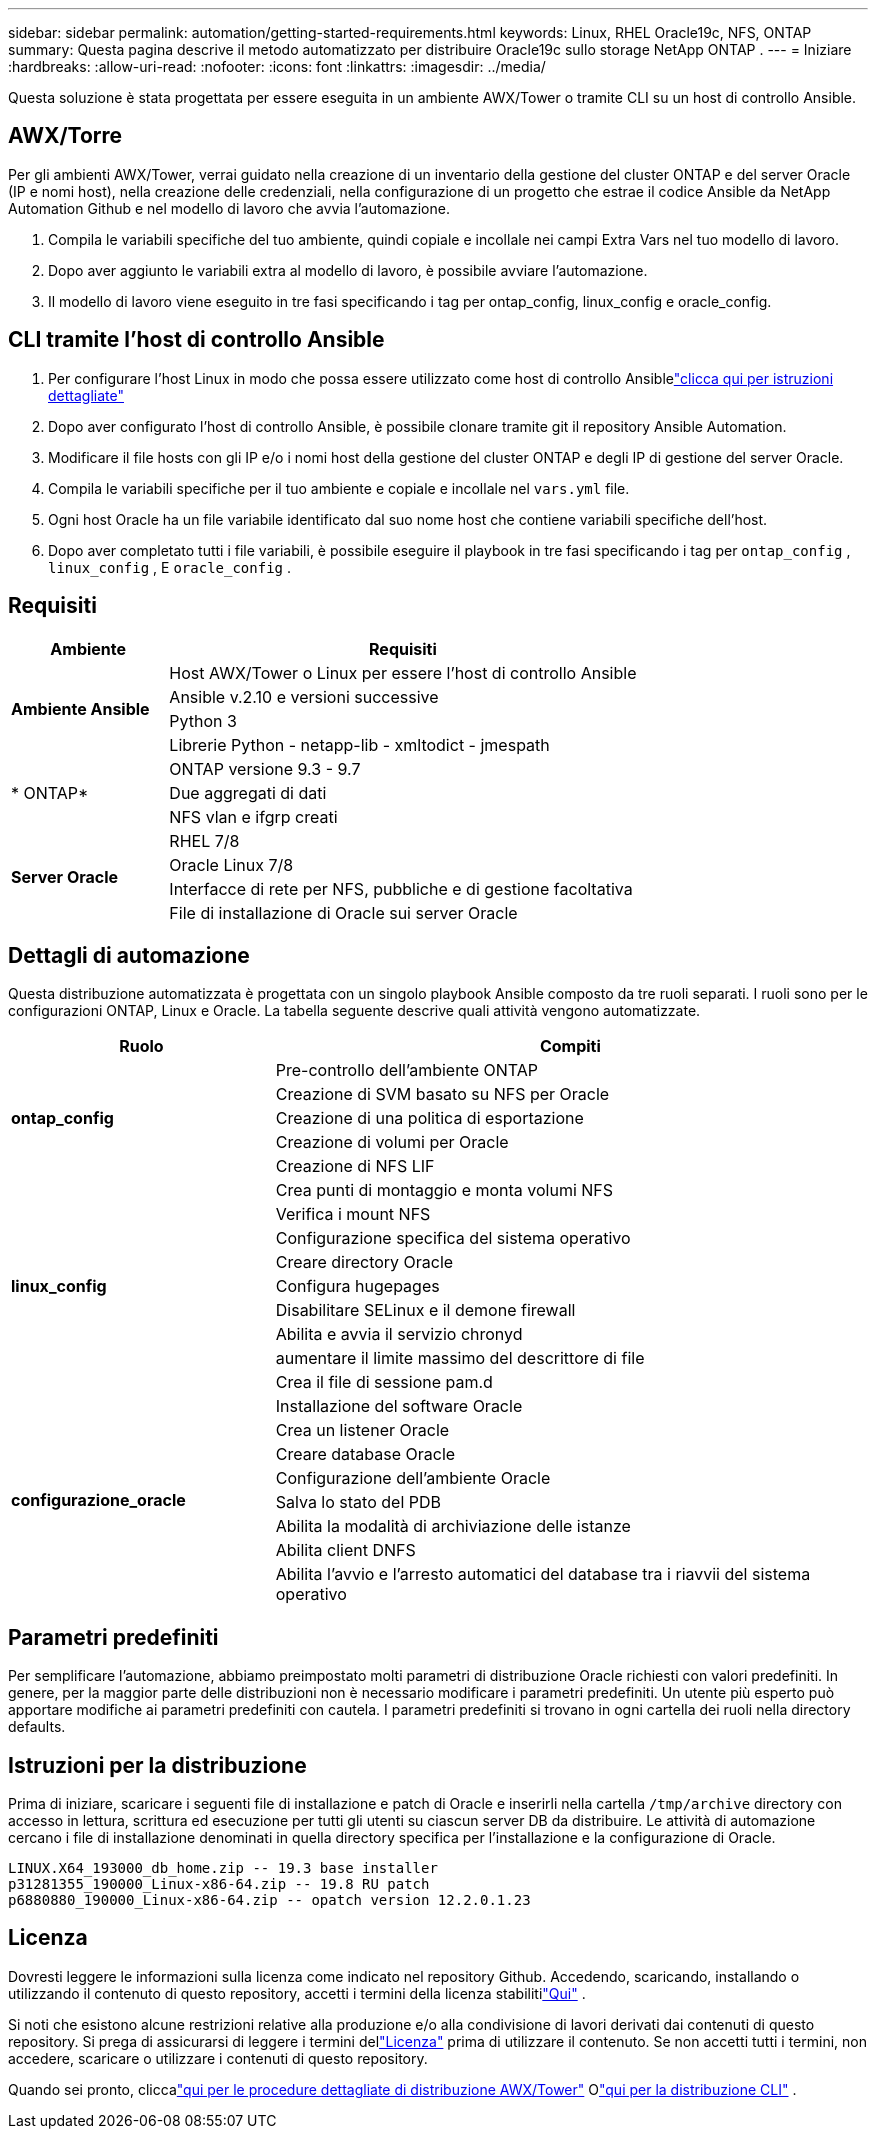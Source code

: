 ---
sidebar: sidebar 
permalink: automation/getting-started-requirements.html 
keywords: Linux, RHEL Oracle19c, NFS, ONTAP 
summary: Questa pagina descrive il metodo automatizzato per distribuire Oracle19c sullo storage NetApp ONTAP . 
---
= Iniziare
:hardbreaks:
:allow-uri-read: 
:nofooter: 
:icons: font
:linkattrs: 
:imagesdir: ../media/


[role="lead"]
Questa soluzione è stata progettata per essere eseguita in un ambiente AWX/Tower o tramite CLI su un host di controllo Ansible.



== AWX/Torre

Per gli ambienti AWX/Tower, verrai guidato nella creazione di un inventario della gestione del cluster ONTAP e del server Oracle (IP e nomi host), nella creazione delle credenziali, nella configurazione di un progetto che estrae il codice Ansible da NetApp Automation Github e nel modello di lavoro che avvia l'automazione.

. Compila le variabili specifiche del tuo ambiente, quindi copiale e incollale nei campi Extra Vars nel tuo modello di lavoro.
. Dopo aver aggiunto le variabili extra al modello di lavoro, è possibile avviare l'automazione.
. Il modello di lavoro viene eseguito in tre fasi specificando i tag per ontap_config, linux_config e oracle_config.




== CLI tramite l'host di controllo Ansible

. Per configurare l'host Linux in modo che possa essere utilizzato come host di controllo Ansiblelink:https://docs.netapp.com/us-en/netapp-solutions-dataops/automation/getting-started.html["clicca qui per istruzioni dettagliate"^]
. Dopo aver configurato l'host di controllo Ansible, è possibile clonare tramite git il repository Ansible Automation.
. Modificare il file hosts con gli IP e/o i nomi host della gestione del cluster ONTAP e degli IP di gestione del server Oracle.
. Compila le variabili specifiche per il tuo ambiente e copiale e incollale nel `vars.yml` file.
. Ogni host Oracle ha un file variabile identificato dal suo nome host che contiene variabili specifiche dell'host.
. Dopo aver completato tutti i file variabili, è possibile eseguire il playbook in tre fasi specificando i tag per `ontap_config` , `linux_config` , E `oracle_config` .




== Requisiti

[cols="3, 9"]
|===
| Ambiente | Requisiti 


.4+| *Ambiente Ansible* | Host AWX/Tower o Linux per essere l'host di controllo Ansible 


| Ansible v.2.10 e versioni successive 


| Python 3 


| Librerie Python - netapp-lib - xmltodict - jmespath 


.3+| * ONTAP* | ONTAP versione 9.3 - 9.7 


| Due aggregati di dati 


| NFS vlan e ifgrp creati 


.5+| *Server Oracle* | RHEL 7/8 


| Oracle Linux 7/8 


| Interfacce di rete per NFS, pubbliche e di gestione facoltativa 


| File di installazione di Oracle sui server Oracle 
|===


== Dettagli di automazione

Questa distribuzione automatizzata è progettata con un singolo playbook Ansible composto da tre ruoli separati.  I ruoli sono per le configurazioni ONTAP, Linux e Oracle.  La tabella seguente descrive quali attività vengono automatizzate.

[cols="4, 9"]
|===
| Ruolo | Compiti 


.5+| *ontap_config* | Pre-controllo dell'ambiente ONTAP 


| Creazione di SVM basato su NFS per Oracle 


| Creazione di una politica di esportazione 


| Creazione di volumi per Oracle 


| Creazione di NFS LIF 


.9+| *linux_config* | Crea punti di montaggio e monta volumi NFS 


| Verifica i mount NFS 


| Configurazione specifica del sistema operativo 


| Creare directory Oracle 


| Configura hugepages 


| Disabilitare SELinux e il demone firewall 


| Abilita e avvia il servizio chronyd 


| aumentare il limite massimo del descrittore di file 


| Crea il file di sessione pam.d 


.8+| *configurazione_oracle* | Installazione del software Oracle 


| Crea un listener Oracle 


| Creare database Oracle 


| Configurazione dell'ambiente Oracle 


| Salva lo stato del PDB 


| Abilita la modalità di archiviazione delle istanze 


| Abilita client DNFS 


| Abilita l'avvio e l'arresto automatici del database tra i riavvii del sistema operativo 
|===


== Parametri predefiniti

Per semplificare l'automazione, abbiamo preimpostato molti parametri di distribuzione Oracle richiesti con valori predefiniti.  In genere, per la maggior parte delle distribuzioni non è necessario modificare i parametri predefiniti.  Un utente più esperto può apportare modifiche ai parametri predefiniti con cautela.  I parametri predefiniti si trovano in ogni cartella dei ruoli nella directory defaults.



== Istruzioni per la distribuzione

Prima di iniziare, scaricare i seguenti file di installazione e patch di Oracle e inserirli nella cartella `/tmp/archive` directory con accesso in lettura, scrittura ed esecuzione per tutti gli utenti su ciascun server DB da distribuire.  Le attività di automazione cercano i file di installazione denominati in quella directory specifica per l'installazione e la configurazione di Oracle.

[listing]
----
LINUX.X64_193000_db_home.zip -- 19.3 base installer
p31281355_190000_Linux-x86-64.zip -- 19.8 RU patch
p6880880_190000_Linux-x86-64.zip -- opatch version 12.2.0.1.23
----


== Licenza

Dovresti leggere le informazioni sulla licenza come indicato nel repository Github.  Accedendo, scaricando, installando o utilizzando il contenuto di questo repository, accetti i termini della licenza stabilitilink:https://github.com/NetApp-Automation/na_oracle19c_deploy/blob/master/LICENSE.TXT["Qui"^] .

Si noti che esistono alcune restrizioni relative alla produzione e/o alla condivisione di lavori derivati dai contenuti di questo repository.  Si prega di assicurarsi di leggere i termini dellink:https://github.com/NetApp-Automation/na_oracle19c_deploy/blob/master/LICENSE.TXT["Licenza"^] prima di utilizzare il contenuto.  Se non accetti tutti i termini, non accedere, scaricare o utilizzare i contenuti di questo repository.

Quando sei pronto, cliccalink:awx-automation.html["qui per le procedure dettagliate di distribuzione AWX/Tower"] Olink:cli-automation.html["qui per la distribuzione CLI"] .
